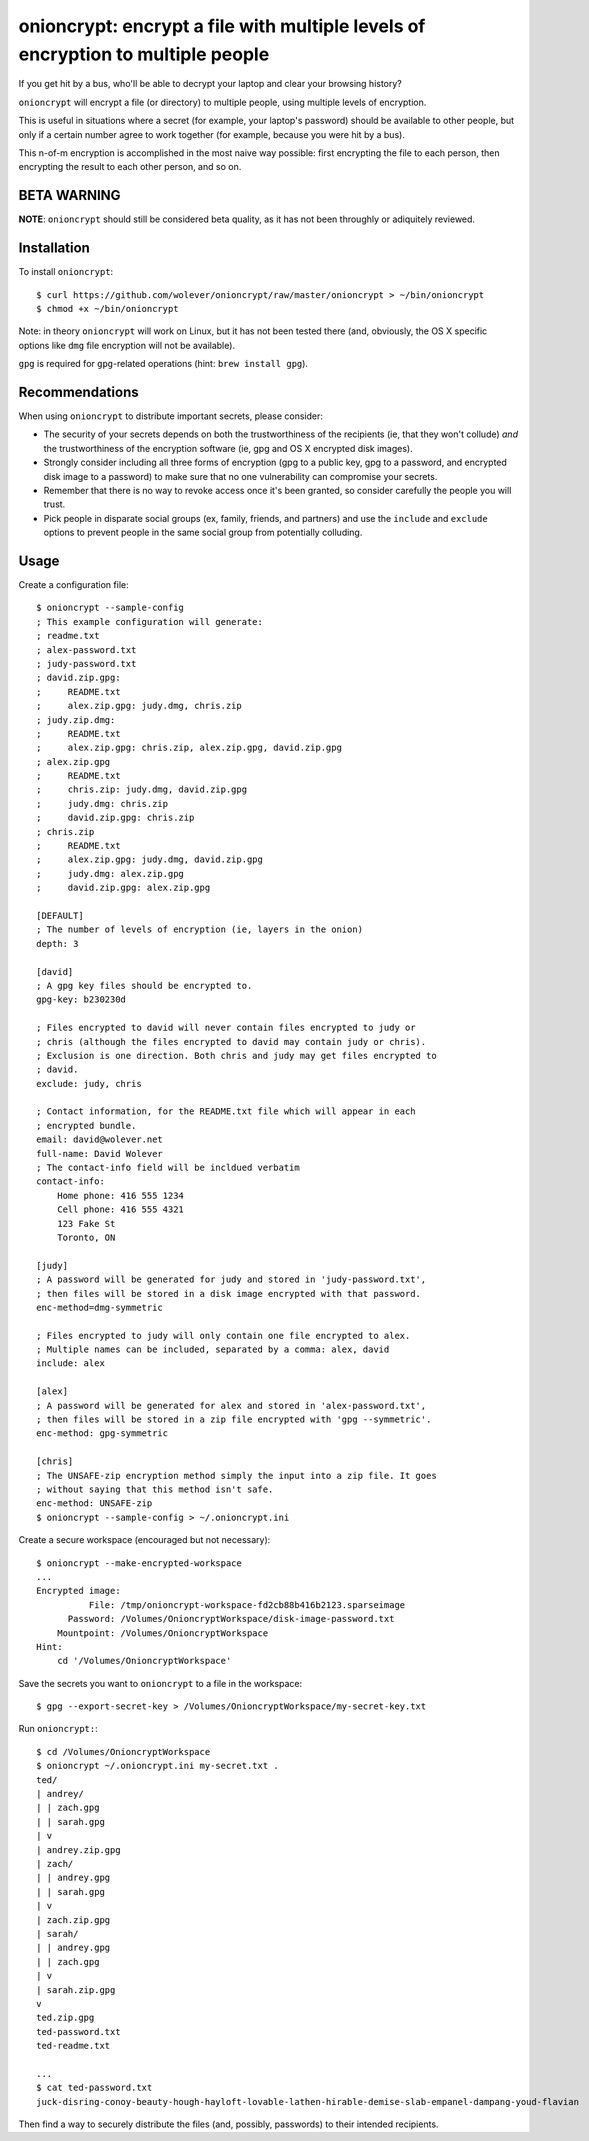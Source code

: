 onioncrypt: encrypt a file with multiple levels of encryption to multiple people
================================================================================

If you get hit by a bus, who'll be able to decrypt your laptop and clear your
browsing history?

``onioncrypt`` will encrypt a file (or directory) to multiple people, using
multiple levels of encryption.

This is useful in situations where a secret (for example, your laptop's
password) should be available to other people, but only if a certain number
agree to work together (for example, because you were hit by a bus).

This n-of-m encryption is accomplished in the most naive way possible: first
encrypting the file to each person, then encrypting the result to each other
person, and so on.


BETA WARNING
------------

**NOTE**: ``onioncrypt`` should still be considered beta quality, as it has not
been throughly or adiquitely reviewed.


Installation
------------

To install ``onioncrypt``::

    $ curl https://github.com/wolever/onioncrypt/raw/master/onioncrypt > ~/bin/onioncrypt
    $ chmod +x ~/bin/onioncrypt

Note: in theory ``onioncrypt`` will work on Linux, but it has not been tested
there (and, obviously, the OS X specific options like ``dmg`` file encryption
will not be available).

``gpg`` is required for ``gpg``-related operations (hint: ``brew install gpg``).


Recommendations
---------------

When using ``onioncrypt`` to distribute important secrets, please consider:

- The security of your secrets depends on both the trustworthiness of the
  recipients (ie, that they won't collude) *and* the trustworthiness of the
  encryption software (ie, gpg and OS X encrypted disk images).

- Strongly consider including all three forms of encryption (gpg to a public
  key, gpg to a password, and encrypted disk image to a password) to make sure
  that no one vulnerability can compromise your secrets.

- Remember that there is no way to revoke access once it's been granted, so
  consider carefully the people you will trust.

- Pick people in disparate social groups (ex, family, friends, and partners)
  and use the ``include`` and ``exclude`` options to prevent people in the same
  social group from potentially colluding.


Usage
-----

Create a configuration file::

    $ onioncrypt --sample-config
    ; This example configuration will generate:
    ; readme.txt
    ; alex-password.txt
    ; judy-password.txt
    ; david.zip.gpg:
    ;     README.txt
    ;     alex.zip.gpg: judy.dmg, chris.zip
    ; judy.zip.dmg:
    ;     README.txt
    ;     alex.zip.gpg: chris.zip, alex.zip.gpg, david.zip.gpg
    ; alex.zip.gpg
    ;     README.txt
    ;     chris.zip: judy.dmg, david.zip.gpg
    ;     judy.dmg: chris.zip
    ;     david.zip.gpg: chris.zip
    ; chris.zip
    ;     README.txt
    ;     alex.zip.gpg: judy.dmg, david.zip.gpg
    ;     judy.dmg: alex.zip.gpg
    ;     david.zip.gpg: alex.zip.gpg

    [DEFAULT]
    ; The number of levels of encryption (ie, layers in the onion)
    depth: 3

    [david]
    ; A gpg key files should be encrypted to.
    gpg-key: b230230d

    ; Files encrypted to david will never contain files encrypted to judy or
    ; chris (although the files encrypted to david may contain judy or chris).
    ; Exclusion is one direction. Both chris and judy may get files encrypted to
    ; david.
    exclude: judy, chris

    ; Contact information, for the README.txt file which will appear in each
    ; encrypted bundle.
    email: david@wolever.net
    full-name: David Wolever
    ; The contact-info field will be incldued verbatim
    contact-info:
        Home phone: 416 555 1234
        Cell phone: 416 555 4321
        123 Fake St
        Toronto, ON

    [judy]
    ; A password will be generated for judy and stored in 'judy-password.txt',
    ; then files will be stored in a disk image encrypted with that password.
    enc-method=dmg-symmetric

    ; Files encrypted to judy will only contain one file encrypted to alex.
    ; Multiple names can be included, separated by a comma: alex, david
    include: alex

    [alex]
    ; A password will be generated for alex and stored in 'alex-password.txt',
    ; then files will be stored in a zip file encrypted with 'gpg --symmetric'.
    enc-method: gpg-symmetric

    [chris]
    ; The UNSAFE-zip encryption method simply the input into a zip file. It goes
    ; without saying that this method isn't safe.
    enc-method: UNSAFE-zip
    $ onioncrypt --sample-config > ~/.onioncrypt.ini

Create a secure workspace (encouraged but not necessary)::

    $ onioncrypt --make-encrypted-workspace
    ...
    Encrypted image:
              File: /tmp/onioncrypt-workspace-fd2cb88b416b2123.sparseimage
          Password: /Volumes/OnioncryptWorkspace/disk-image-password.txt
        Mountpoint: /Volumes/OnioncryptWorkspace
    Hint:
        cd '/Volumes/OnioncryptWorkspace'

Save the secrets you want to ``onioncrypt`` to a file in the workspace::

    $ gpg --export-secret-key > /Volumes/OnioncryptWorkspace/my-secret-key.txt

Run ``onioncrypt:``::

    $ cd /Volumes/OnioncryptWorkspace
    $ onioncrypt ~/.onioncrypt.ini my-secret.txt .
    ted/
    | andrey/
    | | zach.gpg
    | | sarah.gpg
    | v
    | andrey.zip.gpg
    | zach/
    | | andrey.gpg
    | | sarah.gpg
    | v
    | zach.zip.gpg
    | sarah/
    | | andrey.gpg
    | | zach.gpg
    | v
    | sarah.zip.gpg
    v
    ted.zip.gpg
    ted-password.txt
    ted-readme.txt
    
    ...
    $ cat ted-password.txt
    juck-disring-conoy-beauty-hough-hayloft-lovable-lathen-hirable-demise-slab-empanel-dampang-youd-flavian


Then find a way to securely distribute the files (and, possibly, passwords) to
their intended recipients.
